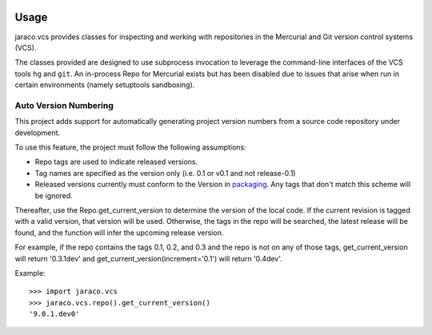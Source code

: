 .. image:: https://img.shields.io/pypi/v/jaraco.vcs.svg
   :target: https://pypi.org/project/jaraco.vcs

.. image:: https://img.shields.io/pypi/pyversions/jaraco.vcs.svg

.. image:: https://github.com/jaraco/jaraco.vcs/actions/workflows/main.yml/badge.svg
   :target: https://github.com/jaraco/jaraco.vcs/actions?query=workflow%3A%22tests%22
   :alt: tests

.. image:: https://img.shields.io/endpoint?url=https://raw.githubusercontent.com/charliermarsh/ruff/main/assets/badge/v2.json
    :target: https://github.com/astral-sh/ruff
    :alt: Ruff

.. .. image:: https://readthedocs.org/projects/PROJECT_RTD/badge/?version=latest
..    :target: https://PROJECT_RTD.readthedocs.io/en/latest/?badge=latest

.. image:: https://img.shields.io/badge/skeleton-2025-informational
   :target: https://blog.jaraco.com/skeleton

Usage
=====

jaraco.vcs
provides classes for inspecting and working with repositories in the
Mercurial and Git version control systems (VCS).

The classes provided are designed to use subprocess invocation to
leverage the command-line interfaces of the VCS tools ``hg`` and ``git``. An
in-process Repo for Mercurial exists but has been disabled due to
issues that arise when run in certain environments (namely setuptools
sandboxing).

Auto Version Numbering
----------------------

This project adds support for automatically generating
project version numbers from a source code repository under
development.

To use this feature, the project must follow the following assumptions:

- Repo tags are used to indicate released versions.
- Tag names are specified as the version only (i.e. 0.1 or v0.1 and
  not release-0.1)
- Released versions currently must conform to the Version in
  `packaging <https://pypi.org/project/packaging>`_. Any tags
  that don't match this scheme will be ignored.

Thereafter, use the Repo.get_current_version to
determine the version of the local code. If the current revision is tagged
with a valid version, that version will be used. Otherwise, the tags in
the repo will be searched, the latest release will be found, and the
function will infer the upcoming release version.

For example, if the repo contains the tags 0.1, 0.2, and 0.3 and the
repo is not on any of those tags, get_current_version will return
'0.3.1dev' and get_current_version(increment='0.1') will return
'0.4dev'.

Example::

    >>> import jaraco.vcs
    >>> jaraco.vcs.repo().get_current_version()
    '9.0.1.dev0'
